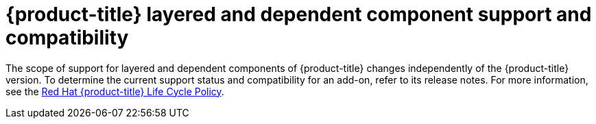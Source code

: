 [preface]
[id="ocp-support-compatibility"]
= {product-title} layered and dependent component support and compatibility

The scope of support for layered and dependent components of {product-title} changes independently of the {product-title} version. To determine the current support status and compatibility for an add-on, refer to its release notes. For more information, see the link:https://access.redhat.com/support/policy/updates/openshift[Red Hat {product-title} Life Cycle Policy].